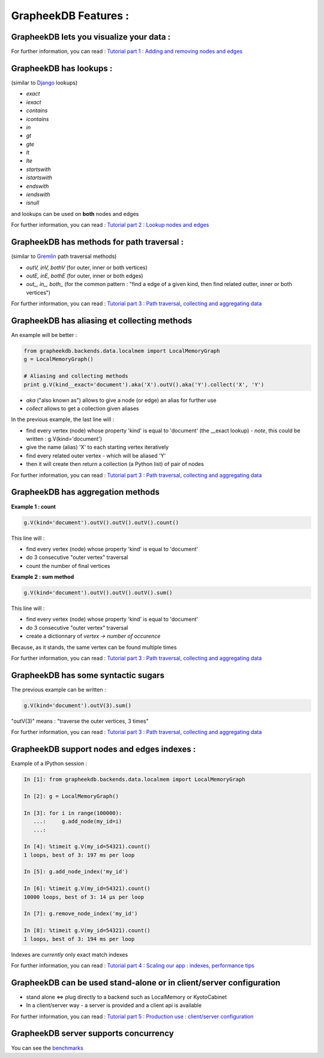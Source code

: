 GrapheekDB Features :
=====================

GrapheekDB lets you visualize your data :
---------------------------------------

For further information, you can read : `Tutorial part 1 : Adding and removing nodes and edges <tutorial1.rst>`_


GrapheekDB has lookups :
------------------------

(similar to `Django <https://docs.djangoproject.com/en/dev/ref/models/querysets/>`_ lookups)

- *exact*
- *iexact*
- *contains*
- *icontains*
- *in*
- *gt*
- *gte*
- *lt*
- *lte*
- *startswith*
- *istartswith*
- *endswith*
- *iendswith*
- *isnull*

and lookups can be used on **both** nodes and edges

For further information, you can read : `Tutorial part 2 : Lookup nodes and edges <tutorial2.rst>`_

GrapheekDB has methods for path traversal :
-------------------------------------------

(similar to `Gremlin <https://github.com/tinkerpop/gremlin/wiki>`_ path traversal methods)

- *outV, inV, bothV* (for outer, inner or both vertices)
- *outE, inE, bothE* (for outer, inner or both edges)
- *out_, in_, both_* (for the common pattern : "find a edge of a given kind, then find related outter, inner or both vertices")

For further information, you can read : `Tutorial part 3 : Path traversal, collecting and aggregating data <tutorial3.rst>`_

GrapheekDB has aliasing et collecting methods
---------------------------------------------

An example will be better :

.. sourcecode:: python

    from grapheekdb.backends.data.localmem import LocalMemoryGraph
    g = LocalMemoryGraph()

    # Aliasing and collecting methods
    print g.V(kind__exact='document').aka('X').outV().aka('Y').collect('X', 'Y')

- *aka* ("also known as") allows to give a node (or edge) an alias for further use
- *collect* allows to get a collection given aliases

In the previous example, the last line will :

- find every vertex (node) whose property 'kind' is equal to 'document' (the __exact lookup) - *note*, this could be written : g.V(kind='document')
- give the name (alias) 'X' to each starting vertex iteratively
- find every related outer vertex - which will be aliased 'Y'
- then it will create then return a collection (a Python list) of pair of nodes

For further information, you can read : `Tutorial part 3 : Path traversal, collecting and aggregating data <tutorial3.rst>`_

GrapheekDB has aggregation methods
---------------------------------

**Example 1 : count**

.. sourcecode:: python

    g.V(kind='document').outV().outV().outV().count()

This line will :

- find every vertex (node) whose property 'kind' is equal to 'document'
- do 3 consecutive "outer vertex" traversal
- count the number of final vertices


**Example 2 : sum method**

.. sourcecode:: python

    g.V(kind='document').outV().outV().outV().sum()

This line will :

- find every vertex (node) whose property 'kind' is equal to 'document'
- do 3 consecutive "outer vertex" traversal
- create a dictionnary of *vertex -> number of occurence*

Because, as it stands, the same vertex can be found multiple times

For further information, you can read : `Tutorial part 3 : Path traversal, collecting and aggregating data <tutorial3.rst>`_

GrapheekDB has some syntactic sugars
------------------------------------

The previous example can be written :

.. sourcecode:: python

    g.V(kind='document').outV(3).sum()

"outV(3)" means : "traverse the outer vertices, 3 times"

For further information, you can read : `Tutorial part 3 : Path traversal, collecting and aggregating data <tutorial3.rst>`_


GrapheekDB support nodes and edges indexes :
--------------------------------------------

Example of a IPython session :

.. sourcecode:: python

    In [1]: from grapheekdb.backends.data.localmem import LocalMemoryGraph

    In [2]: g = LocalMemoryGraph()

    In [3]: for i in range(100000):
       ...:     g.add_node(my_id=i)
       ...:

    In [4]: %timeit g.V(my_id=54321).count()
    1 loops, best of 3: 197 ms per loop

    In [5]: g.add_node_index('my_id')

    In [6]: %timeit g.V(my_id=54321).count()
    10000 loops, best of 3: 14 µs per loop

    In [7]: g.remove_node_index('my_id')

    In [8]: %timeit g.V(my_id=54321).count()
    1 loops, best of 3: 194 ms per loop

Indexes are *currently* only exact match indexes

For further information, you can read : `Tutorial part 4 : Scaling our app : indexes, performance tips <tutorial4.rst>`_


GrapheekDB can be used stand-alone or in client/server configuration
--------------------------------------------------------------------

- stand alone <=> plug directly to a backend such as LocalMemory or KyotoCabinet
- In a client/server way - a server is provided and a client api is available

For further information, you can read : `Tutorial part 5 : Production use : client/server configuration <tutorial5.rst>`_


GrapheekDB server supports concurrency
--------------------------------------

You can see the `benchmarks <benchmarks.rst>`_
